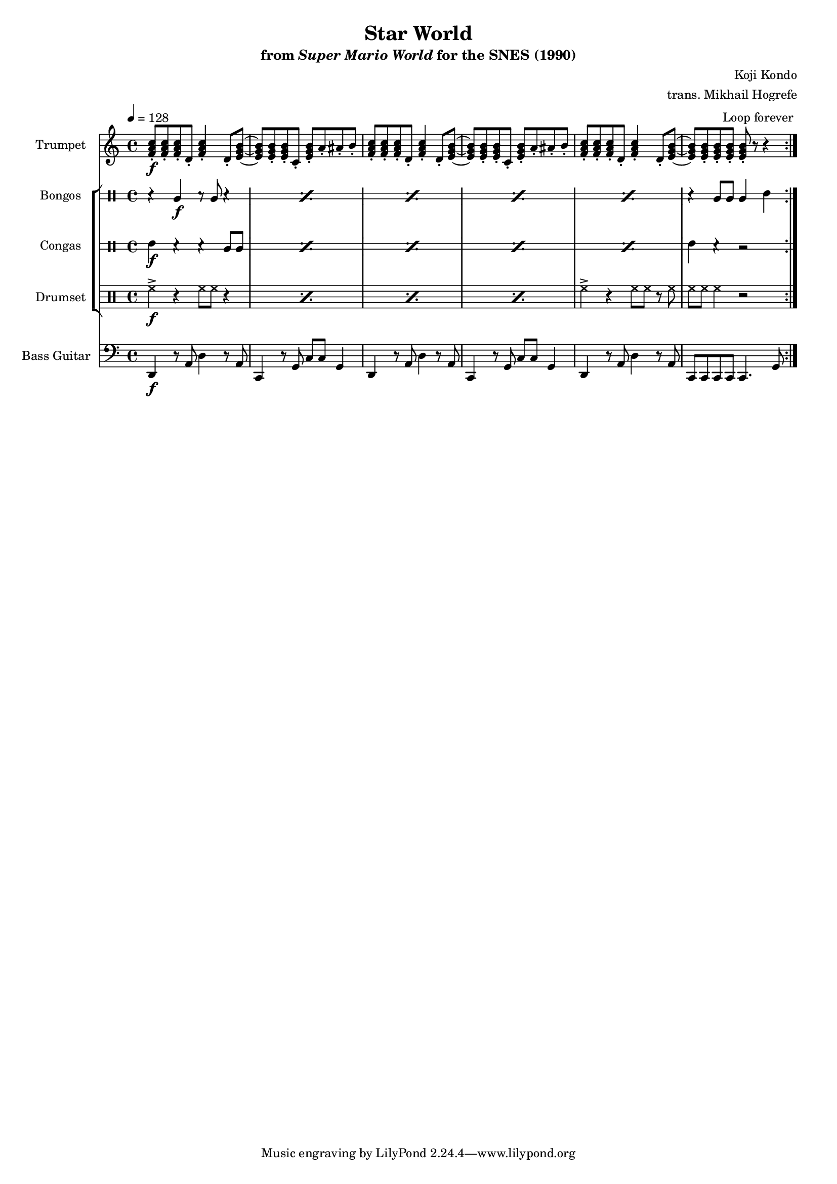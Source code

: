 \version "2.24.3"
#(set-global-staff-size 16)

\book {
    \header {
        title = "Star World"
        subtitle = \markup { "from" {\italic "Super Mario World"} "for the SNES (1990)" }
        composer = "Koji Kondo"
        arranger = "trans. Mikhail Hogrefe"
    }

    \score {
        {
            <<
                \new Staff \relative c' {                 
                    \set Staff.instrumentName = "Trumpet"
                    \set Staff.shortInstrumentName = "Tpt."  
\key c \major
\tempo 4 = 128
                        \repeat volta 2 {
<f a c>8-.\f 8-. 8-. d-. <f a c>4-. d8-. <e g b> ~ |
<e g b>8 8-. 8-. c-. <e g b>-. a-. ais-. b-. |
<f a c>8-. 8-. 8-. d-. <f a c>4-. d8-. <e g b> ~ |
<e g b>8 8-. 8-. c-. <e g b>-. a-. ais-. b-. |
<f a c>8-. 8-. 8-. d-. <f a c>4-. d8-. <e g b> ~ |
<e g b>8 8-. 8-. 8-. 8-. r r4 |
                        }
\once \override Score.RehearsalMark.self-alignment-X = #RIGHT
\mark \markup { \fontsize #-2 "Loop forever" }
                }

                \new StaffGroup <<
                    \new DrumStaff \with {
                        drumStyleTable = #bongos-style
                        \override StaffSymbol.line-count = #2
                    } {
                        \drummode {
                            \set Staff.instrumentName="Bongos"
                            \set Staff.shortInstrumentName="Bon."
\repeat percent 5 { r4 bol\f r8 bol r4 | }
r4 bol8 bol bol4 boh |
                        }
                    }

                    \new DrumStaff \with {
                        drumStyleTable = #congas-style
                        \override StaffSymbol.line-count = #2
                    } {
                        \drummode {
                            \set Staff.instrumentName="Congas"
                            \set Staff.shortInstrumentName="Con."
\repeat percent 5 { cgh4\f r r cgl8 cgl | }
cgh4 r r2 |
                        }
                    }

                    \new DrumStaff {
                        \drummode {
                            \set Staff.instrumentName="Drumset"
                            \set Staff.shortInstrumentName="D. Set"
\repeat percent 4 { hh4->\f r hh8 hh r4 | }
hh4-> r hh8 hh r hh |
hh8 hh hh4 r2 |
                        }
                    }
                >>

                \new Staff \relative c, {                 
                    \set Staff.instrumentName = "Bass Guitar"
                    \set Staff.shortInstrumentName = "B. Guit."  
\key c \major
\clef bass
d4\f r8 a' d4 r8 a |
c,4 r8 g' c c g4 |
d4 r8 a' d4 r8 a |
c,4 r8 g' c c g4 |
d4 r8 a' d4 r8 a |
c,8 c c c c4. g'8 |
                }
            >>
        }
        \layout {
            \context {
                \Staff
                \RemoveEmptyStaves
            }
            \context {
                \DrumStaff
                \RemoveEmptyStaves
            }
        }
    }
}
